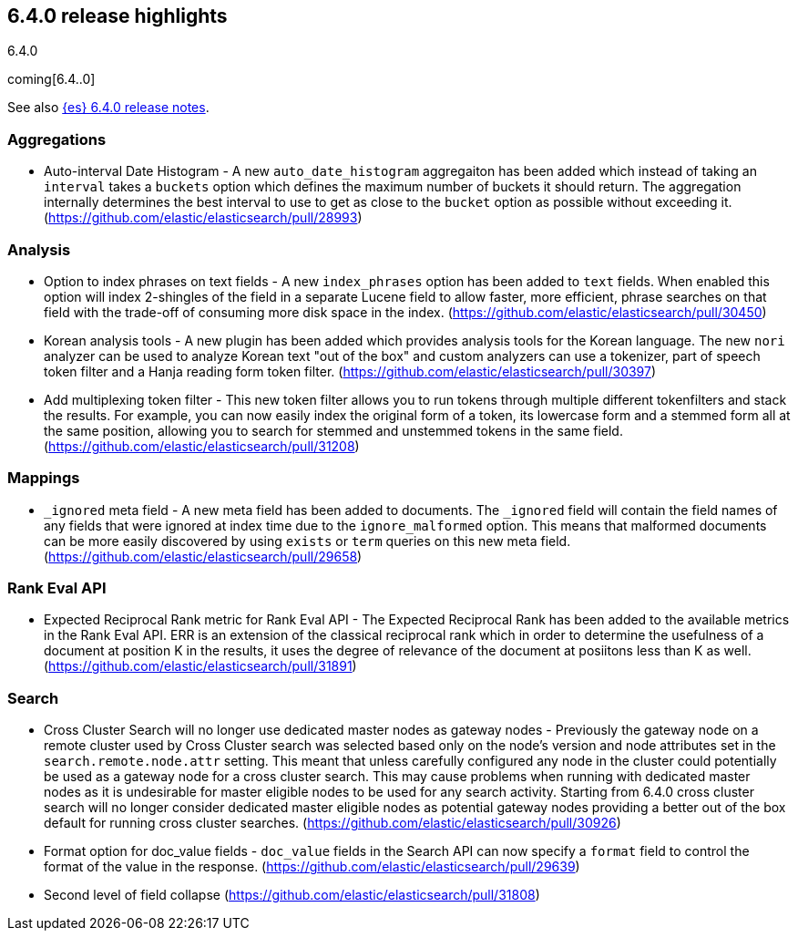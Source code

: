 [[release-highlights-6.4.0]]
== 6.4.0 release highlights
++++
<titleabbrev>6.4.0</titleabbrev>
++++

coming[6.4..0]

See also <<release-notes-6.4.0,{es} 6.4.0 release notes>>. 

=== Aggregations

* Auto-interval Date Histogram - A new `auto_date_histogram` aggregaiton has been added which instead of taking an `interval` takes a `buckets` option which defines the maximum number of buckets it should return. The aggregation internally determines the best interval to use to get as close to the `bucket` option as possible without exceeding it. (https://github.com/elastic/elasticsearch/pull/28993)

=== Analysis

* Option to index phrases on text fields - A new `index_phrases` option has been added to `text` fields. When enabled this option will index 2-shingles of the field in a separate Lucene field to allow faster, more efficient, phrase searches on that field with the trade-off of consuming more disk space in the index.  (https://github.com/elastic/elasticsearch/pull/30450)
* Korean analysis tools - A new plugin has been added which provides analysis tools for the Korean language. The new `nori` analyzer can be used to analyze Korean text "out of the box" and custom analyzers can use a tokenizer, part of speech token filter and a Hanja reading form token filter. (https://github.com/elastic/elasticsearch/pull/30397)
* Add multiplexing token filter - This new token filter allows you to run tokens through multiple different tokenfilters and stack the results. For example, you can now easily index the original form of a token, its lowercase form and a stemmed form all at the same position, allowing you to search for stemmed and unstemmed tokens in the same field. (https://github.com/elastic/elasticsearch/pull/31208)

=== Mappings

* `_ignored` meta field - A new meta field has been added to documents. The `_ignored` field will contain the field names of any fields that were ignored at index time due to the `ignore_malformed` option. This means that malformed documents can be more easily discovered by using `exists` or `term` queries on this new meta field. (https://github.com/elastic/elasticsearch/pull/29658)

=== Rank Eval API

* Expected Reciprocal Rank metric for Rank Eval API - The Expected Reciprocal Rank has been added to the available metrics in the Rank Eval API. ERR is an extension of the classical reciprocal rank which in order to determine the usefulness of a document at position K in the results, it uses the degree of relevance of the document at posiitons less than K as well. (https://github.com/elastic/elasticsearch/pull/31891)

=== Search

* Cross Cluster Search will no longer use dedicated master nodes as gateway nodes - Previously the gateway node on a remote cluster used by Cross Cluster search was selected based only on the node's version and node attributes set in the `search.remote.node.attr` setting. This meant that unless carefully configured any node in the cluster could potentially be used as a gateway node for a cross cluster search. This may cause problems when running with dedicated master nodes as it is undesirable for master eligible nodes to be used for any search activity. Starting from 6.4.0 cross cluster search will no longer consider dedicated master eligible nodes as potential gateway nodes providing a better out of the box default for running cross cluster searches. (https://github.com/elastic/elasticsearch/pull/30926)
* Format option for doc_value fields - `doc_value` fields in the Search API can now specify a `format` field to control the format of the value in the response. (https://github.com/elastic/elasticsearch/pull/29639)
* Second level of field collapse (https://github.com/elastic/elasticsearch/pull/31808)
